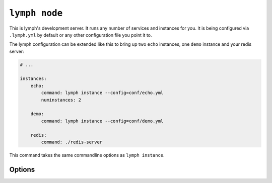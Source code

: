 
.. _cli-lymph-node:

.. program:: lymph node

``lymph node``
==============

This is lymph's development server. It runs any number of services and
instances for you. It is being configured via ``.lymph.yml`` by default or any other
configuration file you point it to.

The lymph configuration can be extended like this to bring up two ``echo`` instances,
one ``demo`` instance and your redis server:

.. code:: yaml

    # ...

    instances:
        echo:
            command: lymph instance --config=conf/echo.yml
            numinstances: 2

        demo:
            command: lymph instance --config=conf/demo.yml

        redis:
            command: ./redis-server

This command takes the same commandline options as ``lymph instance``.

Options
-------

.. FIXME
